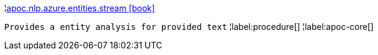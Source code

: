 ¦xref::overview/apoc.nlp.azure.entities/apoc.nlp.azure.entities.stream.adoc[apoc.nlp.azure.entities.stream icon:book[]] +

`Provides a entity analysis for provided text`
¦label:procedure[]
¦label:apoc-core[]
